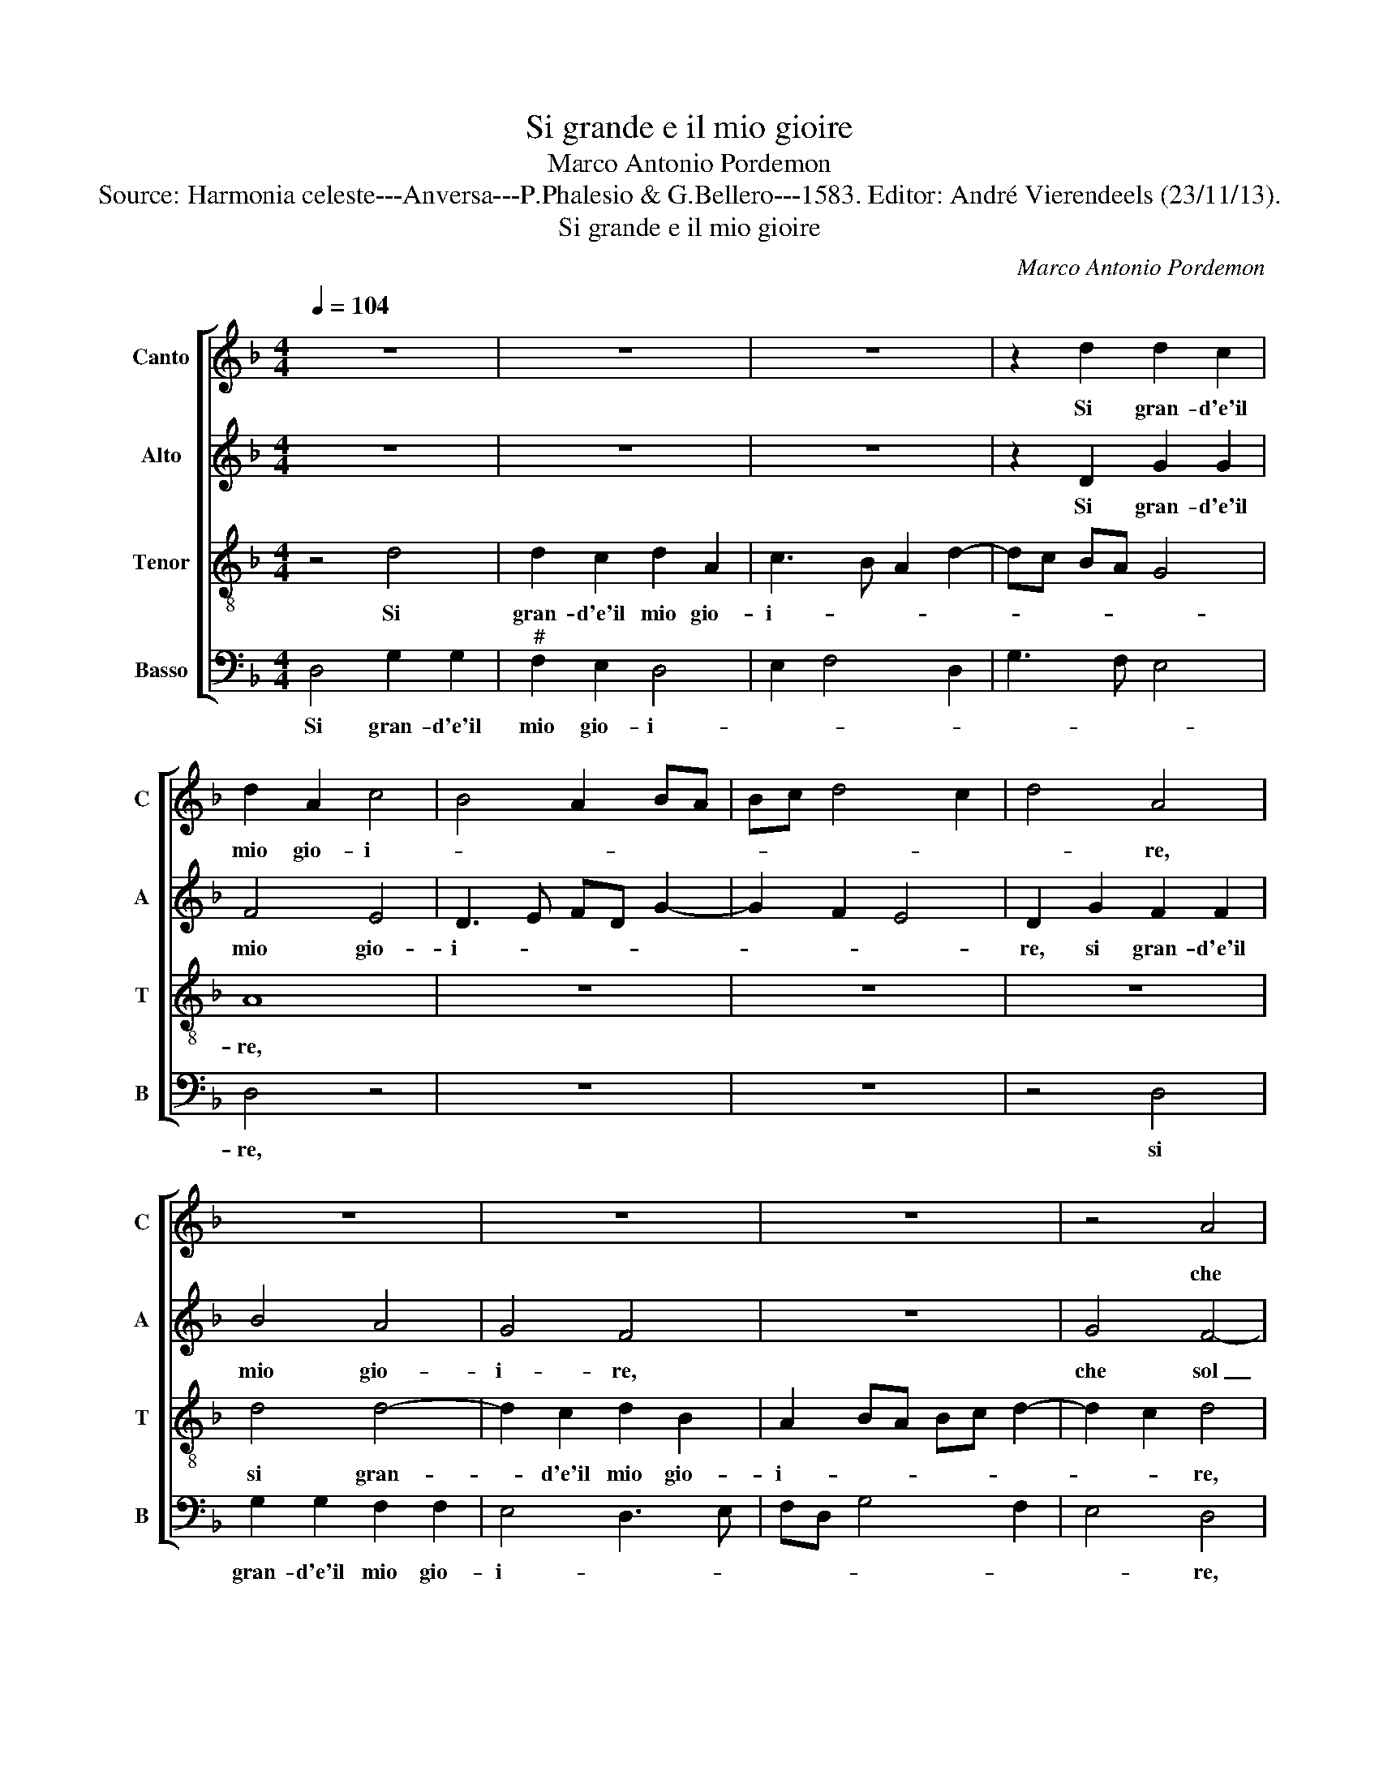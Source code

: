 X:1
T:Si grande e il mio gioire
T:Marco Antonio Pordemon
T:Source: Harmonia celeste---Anversa---P.Phalesio & G.Bellero---1583. Editor: André Vierendeels (23/11/13).
T:Si grande e il mio gioire
C:Marco Antonio Pordemon
%%score [ 1 2 3 4 ]
L:1/8
Q:1/4=104
M:4/4
K:F
V:1 treble nm="Canto" snm="C"
V:2 treble nm="Alto" snm="A"
V:3 treble-8 nm="Tenor" snm="T"
V:4 bass nm="Basso" snm="B"
V:1
 z8 | z8 | z8 | z2 d2 d2 c2 | d2 A2 c4 | B4 A2 BA | Bc d4 c2 | d4 A4 | z8 | z8 | z8 | z4 A4 | %12
w: |||Si gran- d'e'il|mio gio- i-|||* re,||||che|
 d2 d2 c2 A2 | B4 A4- | A4 c4 | B4 A4- | A4 G4 | A8 | A4 A4 | B2 F2 GA Bc | d2 cB A2 G2 | %21
w: sol pen- san- d'al-|la mia|_ Don-|* na|_ io|sen-|to, che|mag- gior no'l _ _ _|_ _ _ _ vor-|
 A4 G2 F2 | c2 A2 G2 G2 | ^F4 G2 B2 | d2 c2 d2 B2 | A8 | z8 | z2 d2 c2 c2 | Bc dc BA G2- | %29
w: re- i, che|mag- gior no'l vor-|re- i, ma|se tan- to'il pen-|sier||mi fa gio-|i- * * * * * re|
 GG G2 F4 | F4 F4 | B2 c2 d2 e2 | dc B4 A2 | B2 B2 Bc dB | c4 B2 B2 | d4 c2 B2- | B2 AG A4 | %37
w: _ gio- i- *|re, ma|tan- to'il pen- sier|_ _ _ mi|fa gio- i- * * *|* re, mi|fa gio- i-||
 B4 d4 | c4 B4 | A6 A2 | A2 d2 c2 d2 | B4 A4 | z4 =B4 | =B4 c4 | =B4 c4 | d4 c4 | B2 B2 A4 | A8 | %48
w: re, hor|che sia|poi s'a|piu dol- cez- z'in-|ten- to,|un|dol- ce|fin tro-|vas- se'a|i de- sir|miei,|
 z4 d4 | c2 c2 =B2 B2 | c6 c2 | B2 B2 A4 | A8 | z4 d4 | c2 c2 =B2 B2 | c4 c4 | B4 B4 | A8 | A8 |] %59
w: il|vuo pur dir io|so che|mi mor- re-|i,|il|vuo pur dir io|so che|mi mor-|re-|i.|
V:2
 z8 | z8 | z8 | z2 D2 G2 G2 | F4 E4 | D3 E FD G2- | G2 F2 E4 | D2 G2 F2 F2 | B4 A4 | G4 F4 | z8 | %11
w: |||Si gran- d'e'il|mio gio-|i- * * * *||re, si gran- d'e'il|mio gio-|i- re,||
 G4 F4- | F2 D2 E2 F2 | G2 D2 F4- | F2 F2 G2 A2 | D2 G4 F2 | E4 D4 | E8 | ^F8 | z4 z2 D2 | %20
w: che sol|_ pen- san- d'al-|la mia Don-|* n'io- sen- to|al- la mia|Don- n'io|sen-|to,|che|
 D2 E2 F2 G2 | ^F4 G2 D2 | _E2 D2 B,2 C2 | D4 D2 D2 | D2 F2 F2 E2 | F8 | z8 | z2 F2 F2 F2 | %28
w: mag- gior no'l vor-|re- i, che|mag- gior no'l vor-|re- i, ma|se tan- to'il pen-|sier||mi fa gio-|
 GA BA GF _E2- | E_E E2 C4 | D8 | z8 | z4 F4 | F6 F2 | FG AF G2 F2- | F2 F2 F2 D2 | F8 | D4 F4 | %38
w: i- * * * * * re|_ gio- i- *|re,||mi|fa gio-|i- * * * * re,|_ mi fa gio-|i-|re, hor|
 F4 G4 | F6 E2 | F2 F2 F2 D2- | D2 G4 ^F2 | z4 G4 | G4 G4 | G4 A4 | B4 A4 | G2 G2 E4 | ^F8 | %48
w: che sia|poi s'a|piu dol- cez- z'in-|* ten- to,|un|dol- ce|fin tro-|vas- se'a|i de- sir|miei,|
 z4 D4 | E2 F2 G2 G2 | G4 A4 | F2 G2 E4 | ^F8 | z4 D4 | E2 F2 G2 G2 | G4 A4 | F4 G4 | E8 | ^F8 |] %59
w: il|vuo pur dir io|so che|mi mor- re-|i,|il|vuo pur dir io|so che|mi mor-|re-|i.|
V:3
 z4 d4 | d2 c2 d2 A2 | c3 B A2 d2- | dc BA G4 | A8 | z8 | z8 | z8 | d4 d4- | d2 c2 d2 B2 | %10
w: Si|gran- d'e'il mio gio-|i- * * *||re,||||si gran-|* d'e'il mio gio-|
 A2 BA Bc d2- | d2 c2 d4 | z8 | z4 A4 | d2 d2 c2 A2 | B2 d2 d4 | ^c4 d4- | %17
w: i- * * * * *|* * re,||che|sol pen- san- d'al-|la mia Don-|n'io sen-|
"^-natural""^#" d2 cB c4 | d8 | z2 d2 _e2 B2 |"^b" B2 c2 d2 e2 | d4 B2 B2 | G2 ^F2 G2 G2 | A4 G4 | %24
w: |to,|che mag- gior|no'l vor- re- *|* i, che|mag- gior no'l vor-|re- i,|
 z8 | z2 d2 c2 c2 | Bc dc BA GF | G2 B2 A4 | G2 F2 G2 B2 | c2 B3 A/G/ A2 | B8 | z2 F2 B2 c2 | %32
w: |mi fa gio-|i- * * * * * * *||re, mi fa gio-|i- * * * *|re,|ma se tan-|
"^b" d2 e2 c2 c2 | d8 | z4 z2 B2 | B2 B2 A2 B2 | d2 cB c4 | B4 B4 | A4 G4 | d6 ^c2 | d2 B2 A2 B2 | %41
w: to'il pen- sier mi|fa,|mi|fa gio- i- *||re, hor|che sia|poi s'a|piu dol- cez- z'in-|
 G4 d4 | z4 d4 | d4 _e4 | d4 f4 | f4 f4 | d2 d2 c4 | d4 d4 | c2 c2 B2 B2 | c2 c2 d2 d2 | e6 f2 | %51
w: ten- to,|un|dol- ce|fin tro-|vas- se'a|i de- sir|miei, il|vuo pur dir, il|vuo pur dir io|son che|
 d2 d2 ^c4 | d4 d4 | c2 c2 B2 B2 | c2 c2 d2 d2 | e4 f4 | d4 d2 d2- |"^-natural""^#" d2 cB c4 | %58
w: mi mor- re-|i, il|vuo pur dir, il|vuo pur dir io|so che|mi mor- re-||
 d8 |] %59
w: i.|
V:4
 D,4 G,2 G,2 |"^#" F,2 E,2 D,4 | E,2 F,4 D,2 | G,3 F, E,4 | D,4 z4 | z8 | z8 | z4 D,4 | %8
w: Si gran- d'e'il|mio gio- i-|||re,|||si|
 G,2 G,2 F,2 F,2 | E,4 D,3 E, | F,D, G,4 F,2 | E,4 D,4 | z8 | G,4 F,4- | F,2 D,2 E,2 F,2 | %15
w: gran- d'e'il mio gio-|i- * *||* re,||che sol|_ pen- san- d'al-|
 G,4 D,4 | A,4 B,4 | A,8 | D,8 | z8 | z8 | D,4 _E,2 B,,2 |"^b" C,2 D,2 E,4 | D,4 G,4 | %24
w: la mia|Don- n'io|sen-|to,|||che mag- gior|no'l vor- re-|i, ma|
 B,2 A,2 B,2 G,2 | F,2 D,2 F,2 F,2 |"^b" G,A, B,A, G,F, _E,D, | C,2 B,,2 F,4 | z2 B,,2 _E,4- | %29
w: se tan- to'il pen-|sier mi ga gio-|i- * * * * * * *|* * re,|mi fa|
 E,2 _E,2 F,4 | B,,8 | z8 | z4 F,4 | B,8 | z4 z2 B,,2 | B,,C, D,E, F,2 G,2 | F,8 | B,,8 | z8 | z8 | %40
w: _ gio- i-|re,||mi|fa|gio-|i- * * * * *||re,|||
 z8 | z8 | z4 G,4 | G,4 C,4 | G,4 F,4 | B,4 F,4 | G,2 G,2 A,4 | D,4 D,4 | E,2 F,2 G,2 B,2 | %49
w: ||un|dol- ce|fin tro-|vas- se'a|i de- sir|miei, il|vuo pur dir, il|
 A,2 A,2 G,2 G,2 | C4 A,4 | B,2 G,2 A,4 | D,4 D,4 | E,2 F,2 G,2 B,2 | A,2 A,2 G,2 G,2 | C,4 F,4 | %56
w: vuo pur dir io|son che|mi mor- re-|i, il|vuo pur dir, il|vuo pur dir io|so che|
 B,4 G,4 | A,8 | D,8 |] %59
w: mi mor-|re-|i.-|

